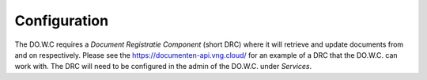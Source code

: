 .. _configuration:

Configuration
=============

The DO.W.C requires a `Document Registratie Component` (short DRC) where it will retrieve and update documents from and on respectively.
Please see the https://documenten-api.vng.cloud/ for an example of a DRC that the DO.W.C. can work with.
The DRC will need to be configured in the admin of the DO.W.C. under `Services`. 